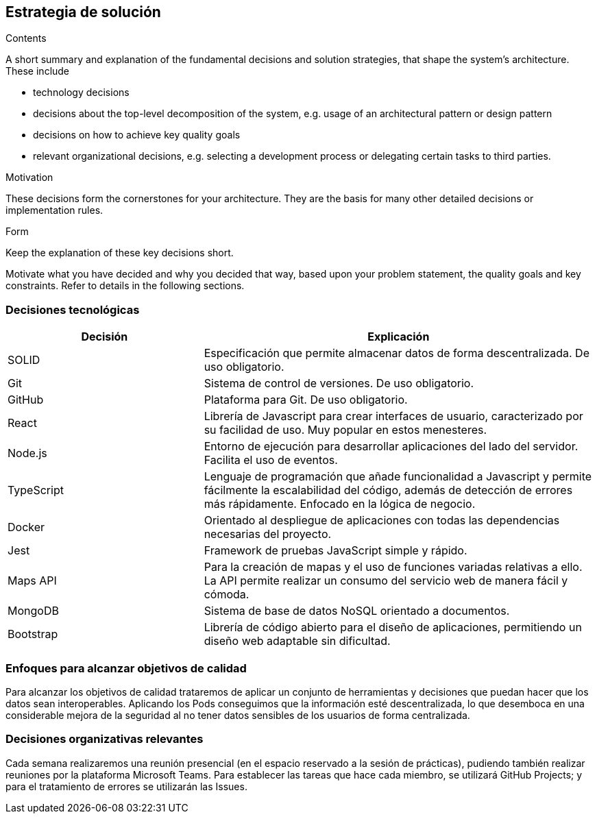 [[section-solution-strategy]]
== Estrategia de solución

[role="arc42help"]
****
.Contents
A short summary and explanation of the fundamental decisions and solution strategies, that shape the system's architecture. These include

* technology decisions
* decisions about the top-level decomposition of the system, e.g. usage of an architectural pattern or design pattern
* decisions on how to achieve key quality goals
* relevant organizational decisions, e.g. selecting a development process or delegating certain tasks to third parties.

.Motivation
These decisions form the cornerstones for your architecture. They are the basis for many other detailed decisions or implementation rules.

.Form
Keep the explanation of these key decisions short.

Motivate what you have decided and why you decided that way,
based upon your problem statement, the quality goals and key constraints.
Refer to details in the following sections.
****

=== Decisiones tecnológicas
[options="header",cols="1,2"]
|===
|Decisión|Explicación
|SOLID| Especificación que permite almacenar datos de forma descentralizada. De uso obligatorio.
|Git| Sistema de control de versiones. De uso obligatorio.
|GitHub| Plataforma para Git. De uso obligatorio.
|React| Librería de Javascript para crear interfaces de usuario, caracterizado por su facilidad de uso. Muy popular en estos menesteres.
|Node.js| Entorno de ejecución para desarrollar aplicaciones del lado del servidor. Facilita el uso de eventos.
|TypeScript| Lenguaje de programación que añade funcionalidad a Javascript y permite fácilmente la escalabilidad del código, además de detección de errores más rápidamente. Enfocado en la lógica de negocio.
|Docker| Orientado al despliegue de aplicaciones con todas las dependencias necesarias del proyecto.
|Jest| Framework de pruebas JavaScript simple y rápido.
|Maps API| Para la creación de mapas y el uso de funciones variadas relativas a ello. La API permite realizar un consumo del servicio web de manera fácil y cómoda.
|MongoDB| Sistema de base de datos NoSQL orientado a documentos. 
|Bootstrap| Librería de código abierto para el diseño de aplicaciones, permitiendo un diseño web adaptable sin dificultad.
|===

=== Enfoques para alcanzar objetivos de calidad
Para alcanzar los objetivos de calidad trataremos de aplicar un conjunto de herramientas y decisiones que puedan hacer que los datos sean interoperables. 
Aplicando los Pods conseguimos que la información esté descentralizada, lo que desemboca en una considerable mejora de la seguridad al no tener datos sensibles 
de los usuarios de forma centralizada.

=== Decisiones organizativas relevantes
Cada semana realizaremos una reunión presencial (en el espacio reservado a la sesión de prácticas), pudiendo también realizar reuniones por la plataforma Microsoft Teams. 
Para establecer las tareas que hace cada miembro, se utilizará GitHub Projects; y para el tratamiento de errores se utilizarán las Issues.
